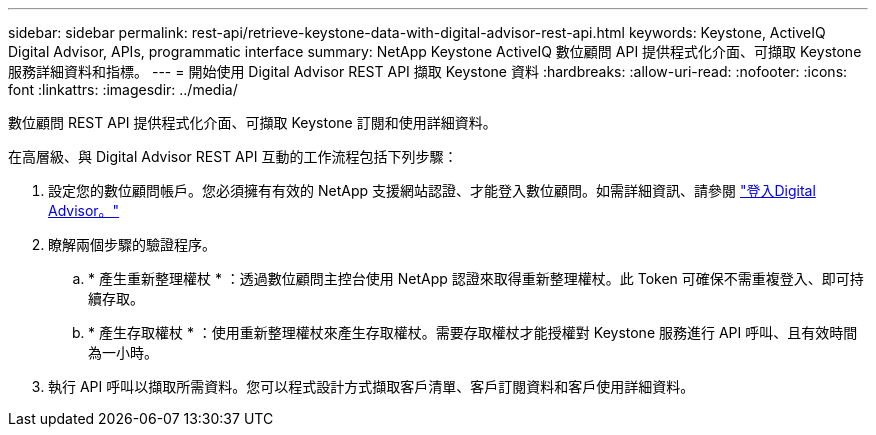 ---
sidebar: sidebar 
permalink: rest-api/retrieve-keystone-data-with-digital-advisor-rest-api.html 
keywords: Keystone, ActiveIQ Digital Advisor, APIs, programmatic interface 
summary: NetApp Keystone ActiveIQ 數位顧問 API 提供程式化介面、可擷取 Keystone 服務詳細資料和指標。 
---
= 開始使用 Digital Advisor REST API 擷取 Keystone 資料
:hardbreaks:
:allow-uri-read: 
:nofooter: 
:icons: font
:linkattrs: 
:imagesdir: ../media/


[role="lead"]
數位顧問 REST API 提供程式化介面、可擷取 Keystone 訂閱和使用詳細資料。

在高層級、與 Digital Advisor REST API 互動的工作流程包括下列步驟：

. 設定您的數位顧問帳戶。您必須擁有有效的 NetApp 支援網站認證、才能登入數位顧問。如需詳細資訊、請參閱 https://docs.netapp.com/us-en/active-iq/task_login_activeiq.html["登入Digital Advisor。"]
. 瞭解兩個步驟的驗證程序。
+
.. * 產生重新整理權杖 * ：透過數位顧問主控台使用 NetApp 認證來取得重新整理權杖。此 Token 可確保不需重複登入、即可持續存取。
.. * 產生存取權杖 * ：使用重新整理權杖來產生存取權杖。需要存取權杖才能授權對 Keystone 服務進行 API 呼叫、且有效時間為一小時。


. 執行 API 呼叫以擷取所需資料。您可以程式設計方式擷取客戶清單、客戶訂閱資料和客戶使用詳細資料。

